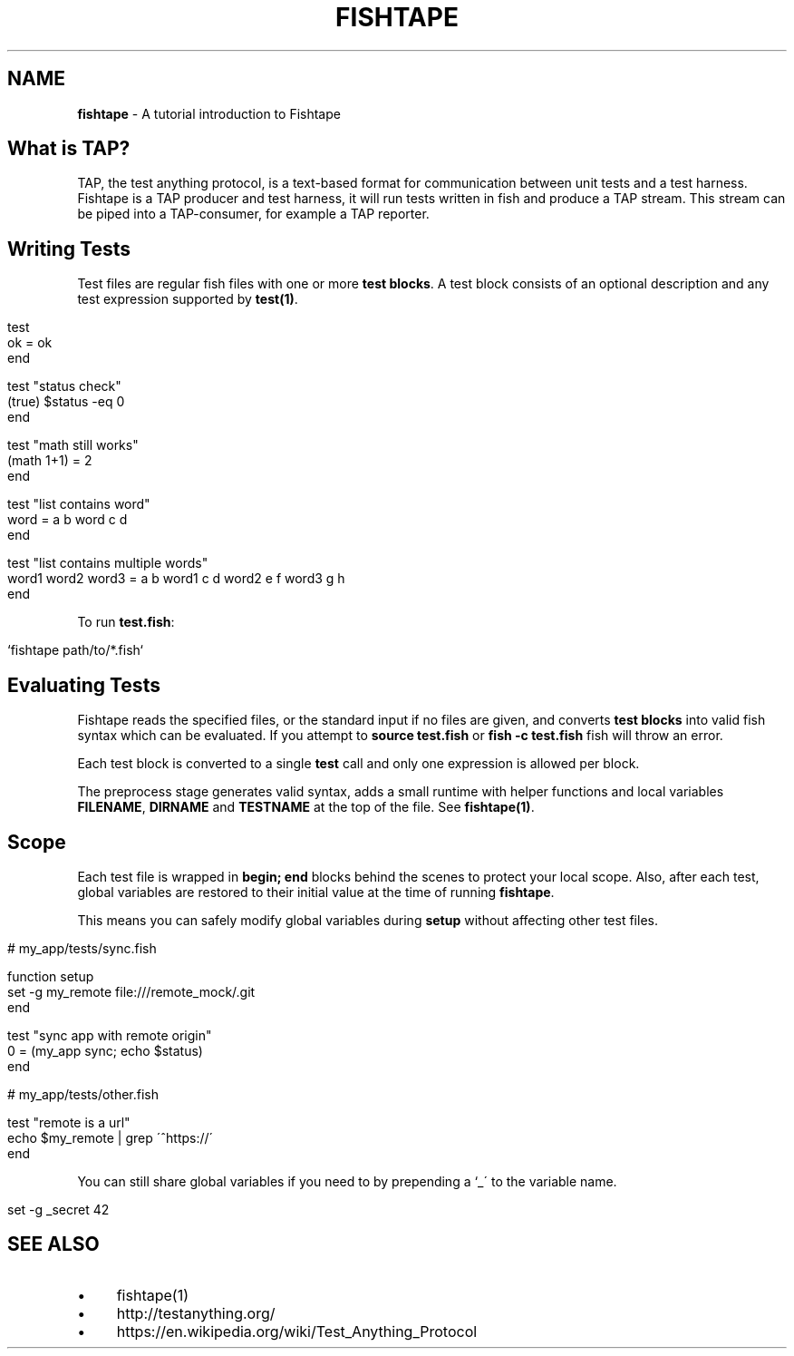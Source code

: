 .\" generated with Ronn/v0.7.3
.\" http://github.com/rtomayko/ronn/tree/0.7.3
.
.TH "FISHTAPE" "7" "December 2015" "" "fishtape"
.
.SH "NAME"
\fBfishtape\fR \- A tutorial introduction to Fishtape
.
.SH "What is TAP?"
TAP, the test anything protocol, is a text\-based format for communication between unit tests and a test harness\. Fishtape is a TAP producer and test harness, it will run tests written in fish and produce a TAP stream\. This stream can be piped into a TAP\-consumer, for example a TAP reporter\.
.
.SH "Writing Tests"
Test files are regular fish files with one or more \fBtest blocks\fR\. A test block consists of an optional description and any test expression supported by \fBtest(1)\fR\.
.
.IP "" 4
.
.nf

test
  ok = ok
end

test "status check"
  (true) $status \-eq 0
end

test "math still works"
  (math 1+1) = 2
end

test "list contains word"
  word = a b word c d
end

test "list contains multiple words"
  word1 word2 word3 = a b word1 c d word2 e f word3 g h
end
.
.fi
.
.IP "" 0
.
.P
To run \fBtest\.fish\fR:
.
.IP "" 4
.
.nf

`fishtape path/to/*\.fish`
.
.fi
.
.IP "" 0
.
.SH "Evaluating Tests"
Fishtape reads the specified files, or the standard input if no files are given, and converts \fBtest blocks\fR into valid fish syntax which can be evaluated\. If you attempt to \fBsource test\.fish\fR or \fBfish \-c test\.fish\fR fish will throw an error\.
.
.P
Each test block is converted to a single \fBtest\fR call and only one expression is allowed per block\.
.
.P
The preprocess stage generates valid syntax, adds a small runtime with helper functions and local variables \fBFILENAME\fR, \fBDIRNAME\fR and \fBTESTNAME\fR at the top of the file\. See \fBfishtape(1)\fR\.
.
.SH "Scope"
Each test file is wrapped in \fBbegin; end\fR blocks behind the scenes to protect your local scope\. Also, after each test, global variables are restored to their initial value at the time of running \fBfishtape\fR\.
.
.P
This means you can safely modify global variables during \fBsetup\fR without affecting other test files\.
.
.IP "" 4
.
.nf

# my_app/tests/sync\.fish

function setup
  set \-g my_remote file:///remote_mock/\.git
end

test "sync app with remote origin"
  0 = (my_app sync; echo $status)
end

# my_app/tests/other\.fish

test "remote is a url"
  echo $my_remote | grep \'^https://\'
end
.
.fi
.
.IP "" 0
.
.P
You can still share global variables if you need to by prepending a `_\' to the variable name\.
.
.IP "" 4
.
.nf

set \-g _secret 42
.
.fi
.
.IP "" 0
.
.SH "SEE ALSO"
.
.IP "\(bu" 4
fishtape(1)
.
.IP "\(bu" 4
http://testanything\.org/
.
.IP "\(bu" 4
https://en\.wikipedia\.org/wiki/Test_Anything_Protocol
.
.IP "" 0

